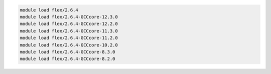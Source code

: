 .. code-block:: console

    module load flex/2.6.4
    module load flex/2.6.4-GCCcore-12.3.0
    module load flex/2.6.4-GCCcore-12.2.0
    module load flex/2.6.4-GCCcore-11.3.0
    module load flex/2.6.4-GCCcore-11.2.0
    module load flex/2.6.4-GCCcore-10.2.0
    module load flex/2.6.4-GCCcore-8.3.0
    module load flex/2.6.4-GCCcore-8.2.0
